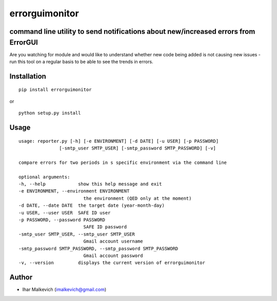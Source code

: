 errorguimonitor
====================================================

command line utility to send notifications about new/increased errors from ErrorGUI
-------------------------------------------

.. image:: https://secure.travis-ci.org/imalkevich/errorguimonitor.png?branch=master
        :target: https://travis-ci.org/imalkevich/errorguimonitor

.. image:: https://codecov.io/github/imalkevich/errorguimonitor/coverage.svg?branch=master
    :target: https://codecov.io/github/imalkevich/errorguimonitor
    :alt: codecov.io

Are you watching for module and would like to understand whether new code being added is
not causing new issues - run this tool on a regular basis to be able to see the trends in errors.

Installation
------------

::

    pip install errorguimonitor

or

::

    python setup.py install

Usage
-----

::

    usage: reporter.py [-h] [-e ENVIRONMENT] [-d DATE] [-u USER] [-p PASSWORD]
                   [-smtp_user SMTP_USER] [-smtp_password SMTP_PASSWORD] [-v]

    compare errors for two periods in s specific environment via the command line

    optional arguments:
    -h, --help            show this help message and exit
    -e ENVIRONMENT, --environment ENVIRONMENT
                            the environment (QED only at the moment)
    -d DATE, --date DATE  the target date (year-month-day)
    -u USER, --user USER  SAFE ID user
    -p PASSWORD, --password PASSWORD
                            SAFE ID password
    -smtp_user SMTP_USER, --smtp_user SMTP_USER
                            Gmail account username
    -smtp_password SMTP_PASSWORD, --smtp_password SMTP_PASSWORD
                            Gmail account password
    -v, --version         displays the current version of errorguimonitor

Author
------

-  Ihar Malkevich (imalkevich@gmail.com)